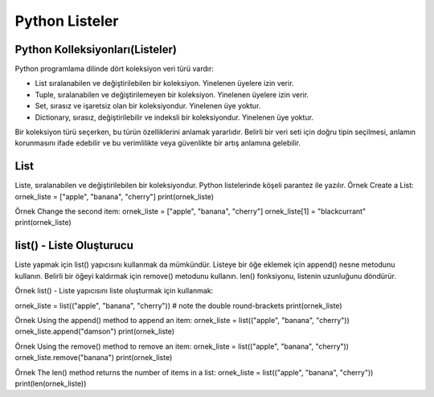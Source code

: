 ***************
Python Listeler
***************

Python Kolleksiyonları(Listeler)
================================

Python programlama dilinde dört koleksiyon veri türü vardır:

* List sıralanabilen ve değiştirilebilen bir koleksiyon. Yinelenen üyelere izin verir.
* Tuple, sıralanabilen ve değiştirilemeyen bir koleksiyon. Yinelenen üyelere izin verir.
* Set, sırasız ve işaretsiz olan bir koleksiyondur. Yinelenen üye yoktur.
* Dictionary, sırasız, değiştirilebilir ve indeksli bir koleksiyondur. Yinelenen üye yoktur.

Bir koleksiyon türü seçerken, bu türün özelliklerini anlamak yararlıdır. Belirli bir veri seti için doğru tipin seçilmesi, anlamın korunmasını ifade edebilir ve bu verimlilikte veya güvenlikte bir artış anlamına gelebilir.

List
====

Liste, sıralanabilen ve değiştirilebilen bir koleksiyondur. Python listelerinde köşeli parantez ile yazılır.
Örnek
Create a List:
ornek_liste = ["apple", "banana", "cherry"]
print(ornek_liste)

Örnek
Change the second item:
ornek_liste = ["apple", "banana", "cherry"]
ornek_liste[1] = "blackcurrant"
print(ornek_liste)

list() - Liste Oluşturucu
=========================

Liste yapmak için list()  yapıcısını kullanmak da mümkündür. Listeye bir öğe eklemek için append() nesne metodunu kullanın. Belirli bir öğeyi kaldırmak için remove() metodunu kullanın. len() fonksiyonu, listenin uzunluğunu döndürür.

Örnek
list() - Liste yapıcısını liste oluşturmak için kullanmak:

ornek_liste = list(("apple", "banana", "cherry")) # note the double round-brackets
print(ornek_liste)


Örnek
Using the append() method to append an item:
ornek_liste = list(("apple", "banana", "cherry"))
ornek_liste.append("damson")
print(ornek_liste)

Örnek
Using the remove() method to remove an item:
ornek_liste = list(("apple", "banana", "cherry"))
ornek_liste.remove("banana")
print(ornek_liste)

Örnek
The len() method returns the number of items in a list:
ornek_liste = list(("apple", "banana", "cherry"))
print(len(ornek_liste))
